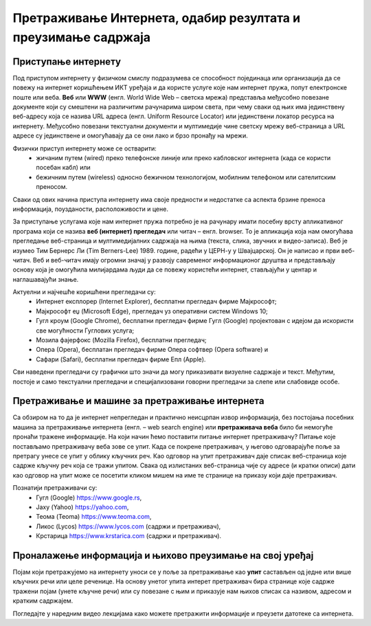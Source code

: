 Претраживање Интернета, одабир резултата и преузимање садржаја
==============================================================

.. infonote::

 У овој лекцији ћемо говорити о:
    •	приступу интернету;
    •	самосталном претраживању интернета и проналажењу информација у дигиталном окружењу;
    •	преузимању датотека са интернета на свој уређај;
    • критичком приступу информацијама на интернету.

Приступање интернету
---------------------

Под приступом интернету у физичком смислу подразумева се способност појединаца или организација да се повежу на интернет коришћењем ИКТ уређаја и да користе услуге које нам интернет пружа, попут електронске поште или веба. 
**Веб** или **WWW** (енгл. World Wide Web – светска мрежа) представља међусобно повезане документе који су смештени на различитим рачунарима широм света, при чему сваки од њих има јединствену веб-адресу која се назива URL адреса (енгл. Uniform Resource Locator) или јединствени локатор ресурса на интернету.
Међусобно повезани текстуални документи и мултимедије чине светску мрежу веб-страница а URL адресе су јединствене и омогућавају да се они лако и брзо пронађу на мрежи. 

Физички приступ интернету може се остварити:
 * жичаним путем (wired) преко телефонске линије или преко кабловског интернета (када се користи посебан кабл) или 
 * бежичним путем (wireless) односно бежичном технологијом, мобилним телефоном или сателитским преносом.
 
Сваки од ових начина приступа интернету има своје предности и недостатке са аспекта брзине преноса информација, поузданости, расположивости и цене.

За приступање услугама које нам интернет пружа потребно је на рачунару имати посебну врсту апликативног програма који се назива **веб (интернет) прегледач** или читач – енгл. browser. То је апликација која нам омогућава прегледање веб-страница и мултимедијалних садржаја на њима (текста, слика, звучних и видео-записа).
Веб је изумео Тим Бернерс Ли (Tim Berners-Lee) 1989. године, радећи у ЦЕРН-у у Швајцарској. Он је написао и први веб-читач. Веб и веб-читач имају огромни значај у развоју савременог информационог друштва и представљају основу која је омогућила милијардама људи да се повежу користећи интернет, стављајући у центар и наглашавајући знање.

Актуелни и најчешће коришћени прегледачи су:
 * Интернет експлорер (Internet Explorer), бесплатни прегледач фирме Мајкрософт;
 * Мајкрософт еџ (Microsoft Edge), прегледач уз оперативни систем Windows 10;
 * Гугл кроум (Google Chrome), бесплатни прегледач фирме Гугл (Google) пројектован с идејом да искористи све могућности Гуглових услуга;
 * Мозила фајерфокс (Mozilla Firefox), бесплатни прегледач; 
 * Опера (Оpera), бесплатан прегледач фирме Опера софтвер (Оpera software) и 
 * Сафари (Safari), бесплатни прегледач фирме Епл (Apple).

Сви наведени прегледачи су графички што значи да могу приказивати визуелне садржаје и текст. Међутим, постоје и само текстуални прегледачи и специјализовани говорни прегледачи за слепе или слабовиде особе.

.. image:: ../../_images/browsers.png
   :width: 600px   
   :align: center 

Претраживање и машине за претраживање интернета
-----------------------------------------------

Са обзиром на то да је интернет непрегледан и практично неисцрпан извор информација, без постојања посебних машина за претраживање интернета (енгл. – web search engine) или **претраживача веба** било би немогуће пронаћи тражене информације. 
На који начин ћемо поставити питање интернет претраживачу? Питање које постављамо претраживачу веба зове се упит. Када се покрене претраживач, у његово одговарајуће поље за претрагу унесе се упит у облику кључних реч. Као одговор на упит претраживач даје списак веб-страница које садрже кључну реч која се тражи упитом. 
Свака од излистаних веб-страница чије су адресе (и кратки описи) дати као одговор на упит може се посетити кликом мишем на име те странице на приказу који даје претраживач.

Познатији претраживачи су:
 * Гугл (Google) https://www.google.rs,
 * Јаху (Yahoo) https://yahoo.com,
 * Теома (Teoma) https://www.teoma.com,
 * Ликос (Lycos) https://www.lycos.com (садржи и претраживач),
 * Крстарица https://www.krstarica.com (садржи и претраживач).


Проналажење информација и њихово преузимање на свој уређај
----------------------------------------------------------

Појам који претражујемо на интернету уноси се у поље за претраживање као **упит** састављен од једне или више кључних речи или целе реченице. 
На основу унетог упита интерет претраживач бира странице које садрже тражени појам (унете кључне речи) или су повезане с њим и приказује нам њихов списак са називом, адресом и кратким садржајем.

Погледајте у наредним видео лекцијама како можете претражити информације и преузети датотеке са интернета.
